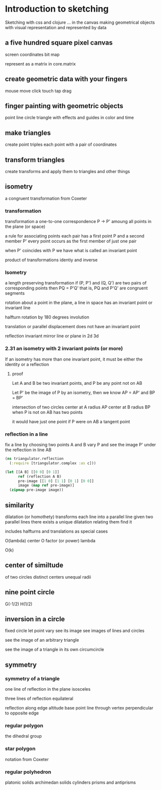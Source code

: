 * Introduction to sketching
  Sketching with css and clojure ... in the canvas
  making geometrical objects
  with visual representation and
  represented by data
  
** a five hundred square pixel canvas
   screen coordinates
   bit map

   represent as a matrix in core.matrix
   
** create geometric data with your fingers
   mouse move click
   touch tap drag
   
** finger painting with geometric objects
   point line circle triangle
   with effects and guides
   in color and time
   
** make triangles
   create point triples
   each point with a pair of coordinates

** transform triangles
   create transforms and
   apply them to triangles
   and other things
   
** isometry
   a congruent transformation
   from Coxeter
*** transformation
    transformation
    a one-to-one correspondence
    P -> P'
    amoung all points in the plane (or space)

    a rule for associating points
    each pair has a first point P and a second member P'
    every point occurs as the first member of just one pair

    when P' coincides with P we have what is called an invariant point

    product of transformations
    identiy and inverse

*** Isometry
    a length preserving transformation
    if (P, P') and (Q, Q') are two pairs of corresponding points then
    PQ = P'Q'
    that is, PQ and P'Q' are congruent segments

    rotation
    about a point in the plane, a line in space
    has an invariant point or invariant line

    halfturn
    rotation by 180 degrees
    involution
   
    translation
    or parallel displacement
    does not have an invariant point

    reflection
    invariant mirror line or plane in 2d 3d
   
*** 2.31 an isometry with 2 invariant points (or more)
    If an isometry has more than one invariant point, it must be
    either the identity or a reflection

**** proof
     Let A and B be two invariant points, and P be any point not on AB

     Let P' be the image of P by an isometry, then we know
     AP = AP' and BP = BP'

     intersection of two circles
     center at A radius AP
     center at B radius BP
     when P is not on AB
     has two points

     it would have just one point if P were on AB
     a tangent point
     
*** reflection in a line
   fix a line by choosing two points A and B
   vary P and see the image P' under
   the reflection in line AB

   #+BEGIN_SRC clojure
     (ns triangulator.reflection
       (:require [triangulator.complex :as c]))
     
     (let [[A B] [[0 0] [0 1]]
           ref (reflection A B)
           pre-image [[1 0] [1 1] [0 1] [0 0]]
           image (map ref pre-image)]
       (zipmap pre-image image))
   #+END_SRC

** similarity
   dilatation (or homothety)
   transforms each line into a parallel line
   given two parallel lines 
   there exists a unique dilatation relating them
   find it

   includes halfturns and translations as special cases

   O(lambda)
   center O
   factor (or power) lambda 

   O(k)

** center of similtude
   of two circles
   distinct centers
   unequal radii
   
** nine point circle
   G(-1/2)
   H(1/2)
   
** inversion in a circle
   fixed circle
   let point vary
   see its image
   see images of lines and circles

   see the image of an arbitrary triangle

   see the image of a triangle
   in its own circumcircle
   
** symmetry
*** symmetry of a triangle

    one line of reflection in the plane
    isosceles

    three lines of reflection
    equilateral

    reflection along edge
    altitude base point
    line through vertex
    perpendicular to opposite edge

*** regular polygon
    the dihedral group
*** star polygon
    notation from Coxeter
    
*** regular polyhedron
    platonic solids
    archimedan solids
    cylinders prisms and antiprisms
    
